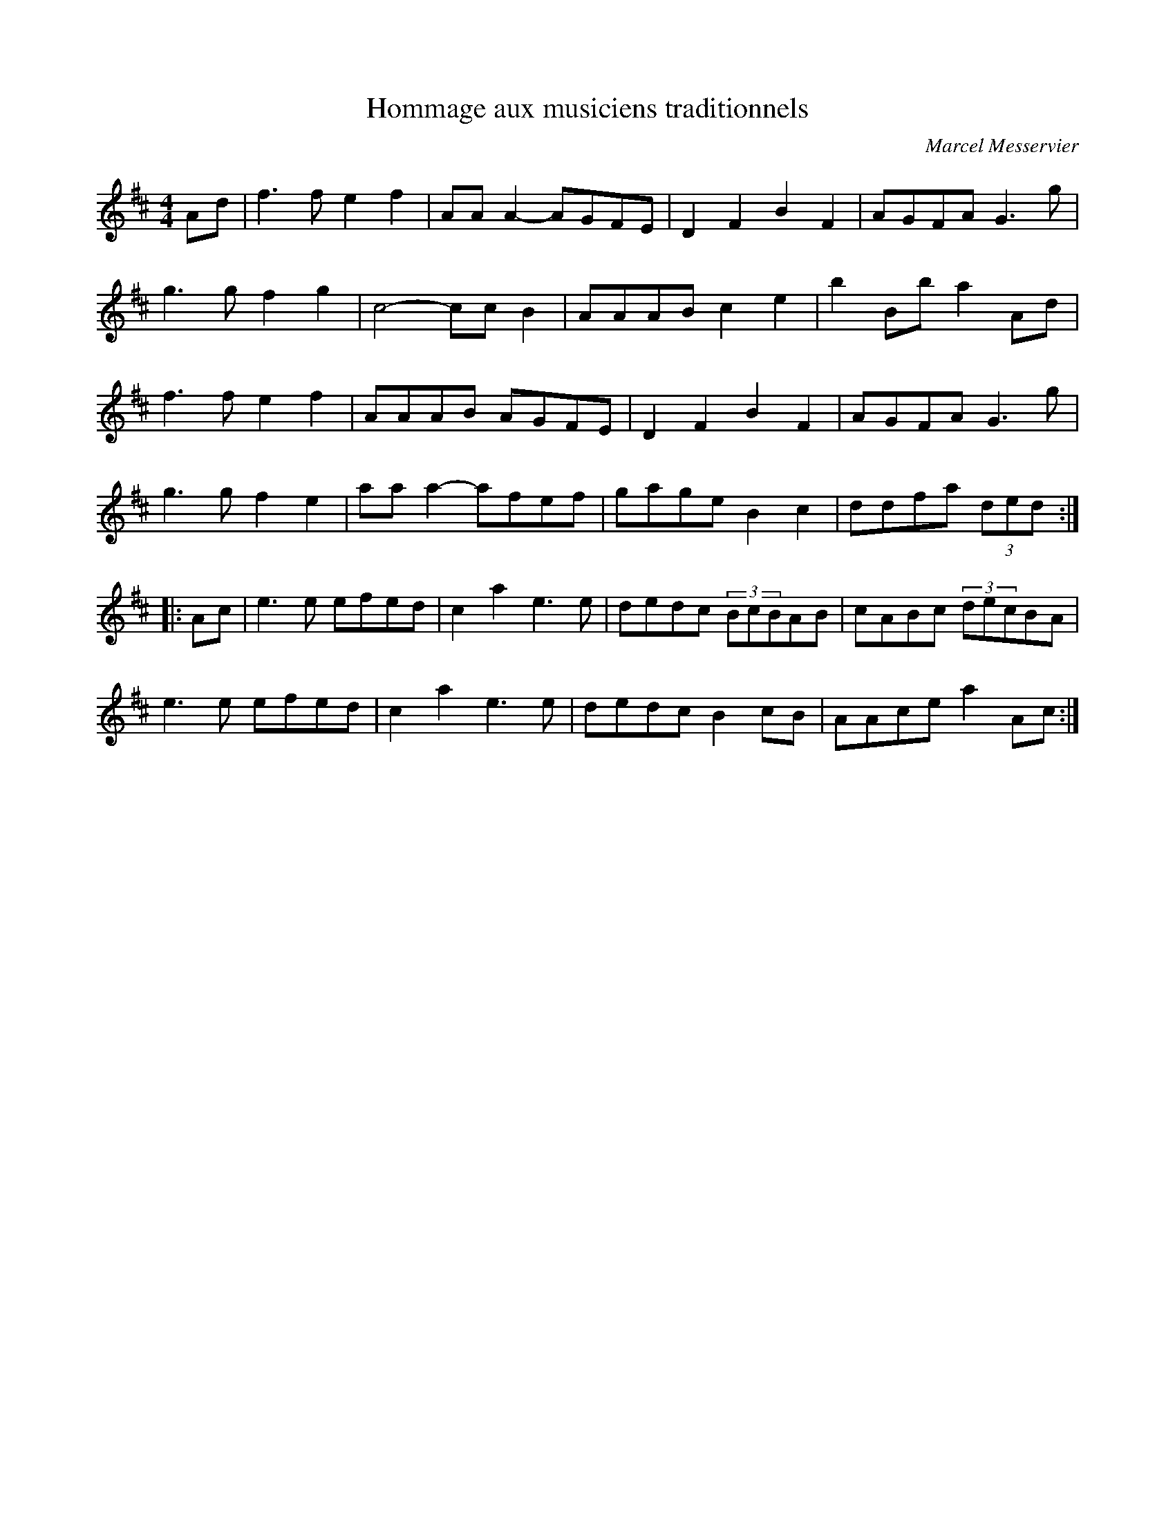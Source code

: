 X:169
T:Hommage aux musiciens traditionnels
C:Marcel Messervier
Z:robin.beech@mcgill.ca
S:Gaston Nolet: SPTDQ 2012
M:4/4
L:1/8
K:D
Ad | f3f e2f2 | AAA2- AGFE | D2F2 B2F2 | AGFA G3g |
g3g f2g2 | c4- ccB2 | AAAB c2e2 | b2Bb a2Ad |
f3f e2f2 | AAAB AGFE | D2F2 B2F2 | AGFA G3g |
g3g f2e2 | aaa2- afef | gage B2c2 | ddfa (3ded ::
Ac | e3e efed | c2a2 e3e | dedc (3BcBAB | cABc (3decBA |
e3e efed | c2a2 e3e | dedc B2cB | AAce a2Ac :|
